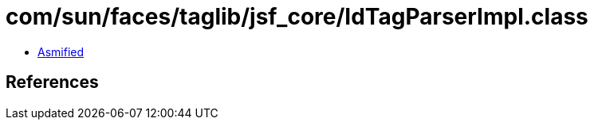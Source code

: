 = com/sun/faces/taglib/jsf_core/IdTagParserImpl.class

 - link:IdTagParserImpl-asmified.java[Asmified]

== References

